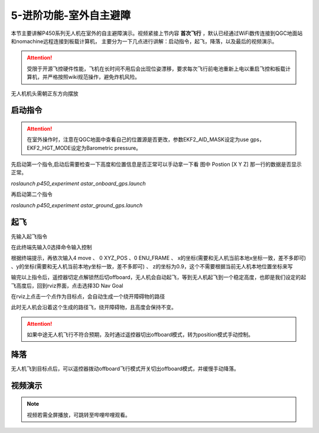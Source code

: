 5-进阶功能-室外自主避障
================================

本节主要讲解P450系列无人机在室外的自主避障演示。视频紧接上节内容 **首次飞行**  ，默认已经通过WiFi数传连接到QGC地面站和nomachine远程连接到板载计算机，
主要分为一下几点进行讲解：启动指令，起飞，降落，以及最后的视频演示。

.. attention::

    受限于开源飞控硬件性能，飞机在长时间不用后会出现位姿漂移，要求每次飞行前电池重新上电以重启飞控和板载计算机，并严格按照wiki规范操作，避免炸机风险。



无人机机头需朝正东方向摆放

启动指令
-----------------

.. attention::
      在室外操作时，注意在QGC地面中查看自己的位置源是否更改，参数EKF2_AID_MASK设定为use gps，EKF2_HGT_MODE设定为Barometric pressure。

先启动第一个指令,启动后需要检查一下高度和位置信息是否正常可以手动拿一下看 图中 Postion [X Y Z] 那一行的数据是否显示正常。

`roslaunch p450_experiment astar_onboard_gps.launch`

.. image:: ../../images/p450/室外避障/指令一.png
   :height: 124px
   :width: 624px
   :scale: 100%
   :alt: None
   :align: center


再启动第二个指令

`roslaunch p450_experiment astar_ground_gps.launch`

.. image:: ../../images/p450/室外避障/指令二.png
   :height: 138px
   :width: 614px
   :scale: 100%
   :alt: None
   :align: center


起飞
------------------

先输入起飞指令

在此终端先输入0选择命令输入控制

根据终端提示，再依次输入4 move 、 0 XYZ_POS  、0 ENU_FRAME 、 x的坐标(需要和无人机当前本地x坐标一致，差不多即可)  、y的坐标(需要和无人机当前本地y坐标一致，差不多即可) 、  z的坐标为0.9，这个不需要根据当前无人机本地位置坐标来写

.. image:: ../../images/p450/室外避障/起飞.png
   :height: 671px
   :width: 743px
   :scale: 90%
   :alt: None
   :align: center


输完以上指令后，遥控器切定点解锁然后切offboard，无人机会自动起飞，等到无人机起飞到一个稳定高度，也即是我们设定的起飞高度后，回到rviz界面，点击选择3D Nav Goal

.. image:: ../../images/p450/室外避障/选择3DNavGoal.png
   :height: 750px
   :width: 1035px
   :scale: 80%
   :alt: None
   :align: center


在rviz上点击一个点作为目标点，会自动生成一个绕开障碍物的路径

.. image:: ../../images/p450/室外避障/点目标点.png
   :height: 1080px
   :width: 1920px
   :scale: 35%
   :alt: None
   :align: center


此时无人机会沿着这个生成的路径飞，绕开障碍物，且高度会保持不变。


.. attention::

    如果中途无人机飞行不符合预期，及时通过遥控器切出offboard模式，转为position模式手动控制。


降落
-------------

无人机飞到目标点后，可以遥控器拨动offboard飞行模式开关切出offboard模式，并缓慢手动降落。

.. image:: ../../images/p450/室外避障/降落.png
   :height: 1080px
   :width: 1920px
   :scale: 35%
   :alt: None
   :align: center

视频演示
---------------

.. note::
   视频若需全屏播放，可跳转至哔哩哔哩观看。

.. raw:: html

    <iframe  width="696" height="422" src="//player.bilibili.com/player.html?aid=289495747&bvid=BV1sf4y1478z&cid=318713470&page=16" scrolling="no" border="0" frameborder="no" framespacing="0" allowfullscreen="true"> </iframe>